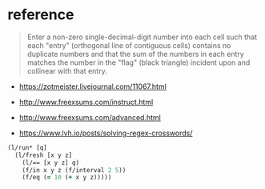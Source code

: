 * reference

#+begin_quote
Enter a non-zero single-decimal-digit number into each cell such that each "entry" (orthogonal line of contiguous cells) contains no duplicate numbers and that the sum of the numbers in each entry matches the number in the "flag" (black triangle) incident upon and collinear with that entry.
#+end_quote

- https://zotmeister.livejournal.com/11067.html

- http://www.freexsums.com/instruct.html
- http://www.freexsums.com/advanced.html

- https://www.lvh.io/posts/solving-regex-crosswords/

#+begin_src clojure
(l/run* [q]
  (l/fresh [x y z]
    (l/== [x y z] q)
    (f/in x y z (f/interval 2 5))
    (f/eq (= 10 (+ x y z)))))
#+end_src
